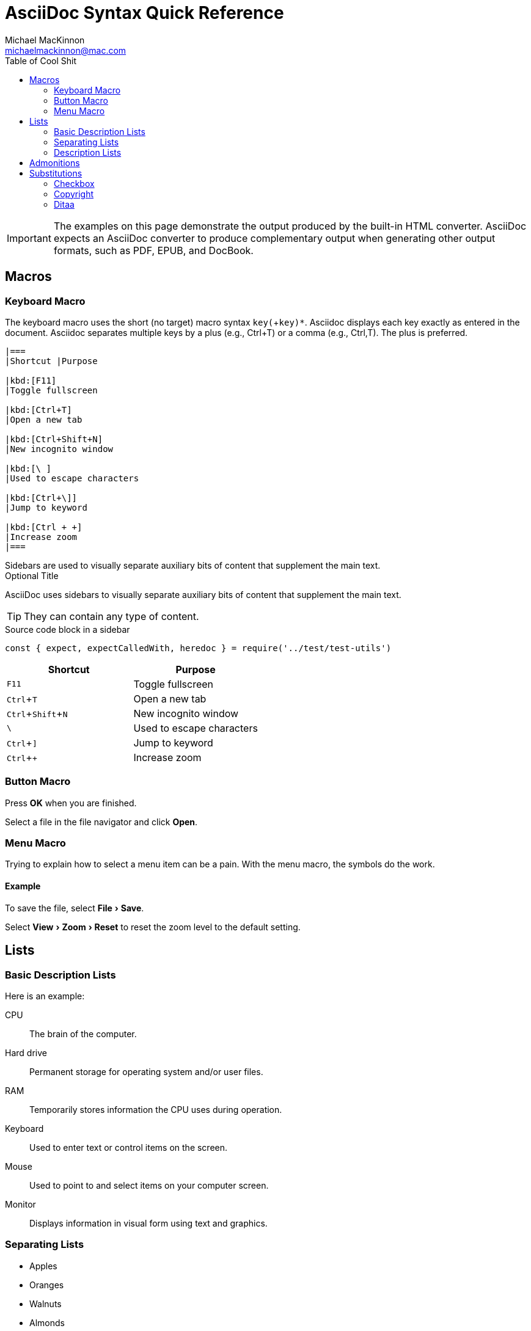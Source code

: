 = AsciiDoc Syntax Quick Reference
Michael MacKinnon <michaelmackinnon@mac.com>
:navtitle: Syntax Quick Reference
:description: The quick reference for common AsciiDoc document and text formatting markup.
:collapsible:
:toc:
:toc-title: Table of Cool Shit 
:url-char-xml: https://en.wikipedia.org/wiki/List_of_XML_and_HTML_character_entity_references
:url-data-uri: https://developer.mozilla.org/en-US/docs/data_URIs
:!table-frame:
:!table-grid:
// release-version is used for an example; it's not the release version for this document
:release-version: 2.4.3
// :icons: font
:experimental:
:url-home: https://maplemike.github.io/technical-notes/
:checkedbox: pass:normal[{startsb}&#10004;{endsb}]

////
This document is not meant to be a replacement for the documentation of the AsciiDoc language itself.
It's meant to be a helpful guide you can give to a writer to refer to while in the thick of writing.
Think of it a quick reminder of the most common syntax and scenarios.
It should not go into any depth about AsciiDoc processing or the options you can use when converting to an output format.
////

[IMPORTANT]
The examples on this page demonstrate the output produced by the built-in HTML converter.
AsciiDoc expects an AsciiDoc converter to produce complementary output when generating other output formats, such as PDF, EPUB, and DocBook.




////
Possible change for future to `%collapsible` blocks

.Normal
----
Paragraphs don't require any special markup in AsciiDoc.
A paragraph is just one or more lines of consecutive text.

To begin a new paragraph, separate it by at least one empty line.
Line breaks within a paragraph are not displayed.
----

.View Result (Normal)
[%collapsible.result]
====
Paragraphs don't require any special markup in AsciiDoc.
A paragraph is just one or more lines of consecutive text.

To begin a new paragraph, separate it by at least one empty line.
Line breaks within a paragraph are not displayed.
====



.Normal
[tabs]
====
Source::
+
----
Paragraphs don't require any special markup in AsciiDoc.
A paragraph is just one or more lines of consecutive text.

To begin a new paragraph, separate it by at least one empty line.
Line breaks within a paragraph are not displayed.
----

Output::
+
--
Paragraphs don't require any special markup in AsciiDoc.
A paragraph is just one or more lines of consecutive text.

To begin a new paragraph, separate it by at least one empty line.
Line breaks within a paragraph are not displayed.
--
====
////

== Macros

=== Keyboard Macro

The keyboard macro uses the short (no target) macro syntax kbd:[key(+key)*].
Asciidoc displays each key exactly as entered in the document.
Asciidoc separates multiple keys by a plus (e.g., Ctrl+T) or a comma (e.g., Ctrl,T).
The plus is preferred.

// tag::src-base[]
[source,asciidoc]
----
|===
|Shortcut |Purpose

|kbd:[F11]
|Toggle fullscreen

|kbd:[Ctrl+T]
|Open a new tab

|kbd:[Ctrl+Shift+N]
|New incognito window

|kbd:[\ ]
|Used to escape characters

|kbd:[Ctrl+\]]
|Jump to keyword

|kbd:[Ctrl + +]
|Increase zoom
|===
----
// end::src-base[]


[sidebar]
Sidebars are used to visually separate auxiliary bits of content
that supplement the main text.


.Optional Title
****
AsciiDoc uses sidebars to visually separate auxiliary bits of content
that supplement the main text.

TIP: They can contain any type of content.

.Source code block in a sidebar
[source,js]
----
const { expect, expectCalledWith, heredoc } = require('../test/test-utils')
----
****


|===
|Shortcut |Purpose

|kbd:[F11]
|Toggle fullscreen

|kbd:[Ctrl+T]
|Open a new tab

|kbd:[Ctrl+Shift+N]
|New incognito window

|kbd:[\ ]
|Used to escape characters

|kbd:[Ctrl+\]]
|Jump to keyword

|kbd:[Ctrl + +]
|Increase zoom
|===


=== Button Macro

Press btn:[OK] when you are finished.

Select a file in the file navigator and click btn:[Open].


=== Menu Macro

Trying to explain how to select a menu item can be a pain. With the menu macro, the symbols do the work.

==== Example

To save the file, select menu:File[Save].

Select menu:View[Zoom > Reset] to reset the zoom level to the default setting.



== Lists

=== Basic Description Lists

Here is an example:

CPU:: The brain of the computer.
Hard drive:: Permanent storage for operating system and/or user files.
RAM:: Temporarily stores information the CPU uses during operation.
Keyboard:: Used to enter text or control items on the screen.
Mouse:: Used to point to and select items on your computer screen.
Monitor:: Displays information in visual form using text and graphics.

=== Separating Lists

* Apples
* Oranges

//-

* Walnuts
* Almonds

=== Description Lists

==== Horizontal Description List

Here is an example:

[horizontal]
CPU:: The brain of the computer.
Hard drive:: Permanent storage for operating system and/or user files.
RAM:: Temporarily stores information the CPU uses during operation.

Here is an example:

[horizontal,labelwidth=25,itemwidth=75]
A short term:: The term for this item likely fits inside the column's width.
A long term that wraps across multiple lines:: The term for this item wraps since the width of the term column is restricted using the `labelwidth` attribute.

Here is an example:

[unordered]
boolean:: use true and false, not 1 and 0 or T and F
number:: use Arabic numerals without punctuation (other than the decimal point to make a floating point number)
enumerated value:: use only one of the allowed values, respecting case


== Admonitions

Here is an example:

WARNING: Wolpertingers are known to nest in server racks.
Enter at your own risk.

Here is an example:

:tip-caption: pass:[&#128161;]

[TIP]
It's possible to use Unicode glyphs as admonition icons.


ifdef::env-github[]
:tip-caption: :bulb:
endif::[]

[TIP]
It's possible to use emojis as admonition icons on GitHub.


== Substitutions

=== Checkbox

{checkedbox} That's done!


=== Copyright

Copyright (C) 2023 Michael MacKinnon. All Rights Reserved.


=== Ditaa

[ditaa]
....
                   +-------------+
                   | Asciidoctor |-------+
                   |   diagram   |       |
                   +-------------+       | PNG out
                       ^                 |
                       | ditaa in        |
                       |                 v
 +--------+   +--------+----+    /---------------\
 |        | --+ Asciidoctor +--> |               |
 |  Text  |   +-------------+    |   Beautiful   |
 |Document|   |   !magic!   |    |    Output     |
 |     {d}|   |             |    |               |
 +---+----+   +-------------+    \---------------/
     :                                   ^
     |          Lots of work             |
     +-----------------------------------+
....


Google was not sure what to do with that information.